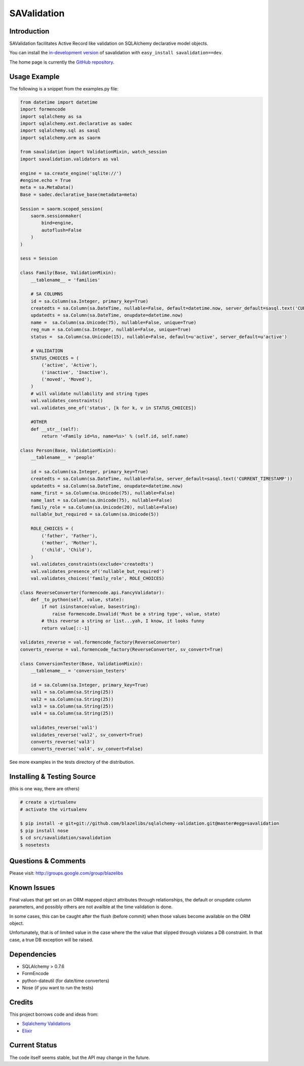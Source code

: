 SAValidation
############

.. image:: https://ci.appveyor.com/api/projects/status/92uq13xnk8woa59d?svg=true
    :target: https://ci.appveyor.com/project/level12/sqlalchemy-validation

.. image:: https://circleci.com/gh/blazelibs/sqlalchemy-validation.svg?&style=shield
    :target: https://circleci.com/gh/blazelibs/sqlalchemy-validation

.. image:: https://codecov.io/github/blazelibs/sqlalchemy-validation/coverage.svg?branch=master
    :target: https://codecov.io/github/blazelibs/sqlalchemy-validation?branch=master

Introduction
------------

SAValidation facilitates Active Record like validation on SQLAlchemy declarative model
objects.

You can install the `in-development version
<https://github.com/blazelibs/sqlalchemy-validation/archive/master.zip#egg=savalidation-dev>`_
of savalidation with ``easy_install savalidation==dev``.

The home page is currently the `GitHub repository
<https://github.com/blazelibs/sqlalchemy-validation>`_.

Usage Example
-------------

The following is a snippet from the examples.py file:

.. code-block:: python

    from datetime import datetime
    import formencode
    import sqlalchemy as sa
    import sqlalchemy.ext.declarative as sadec
    import sqlalchemy.sql as sasql
    import sqlalchemy.orm as saorm

    from savalidation import ValidationMixin, watch_session
    import savalidation.validators as val

    engine = sa.create_engine('sqlite://')
    #engine.echo = True
    meta = sa.MetaData()
    Base = sadec.declarative_base(metadata=meta)

    Session = saorm.scoped_session(
        saorm.sessionmaker(
            bind=engine,
            autoflush=False
        )
    )

    sess = Session

    class Family(Base, ValidationMixin):
        __tablename__ = 'families'

        # SA COLUMNS
        id = sa.Column(sa.Integer, primary_key=True)
        createdts = sa.Column(sa.DateTime, nullable=False, default=datetime.now, server_default=sasql.text('CURRENT_TIMESTAMP'))
        updatedts = sa.Column(sa.DateTime, onupdate=datetime.now)
        name =  sa.Column(sa.Unicode(75), nullable=False, unique=True)
        reg_num = sa.Column(sa.Integer, nullable=False, unique=True)
        status =  sa.Column(sa.Unicode(15), nullable=False, default=u'active', server_default=u'active')

        # VALIDATION
        STATUS_CHOICES = (
            ('active', 'Active'),
            ('inactive', 'Inactive'),
            ('moved', 'Moved'),
        )
        # will validate nullability and string types
        val.validates_constraints()
        val.validates_one_of('status', [k for k, v in STATUS_CHOICES])

        #OTHER
        def __str__(self):
            return '<Family id=%s, name=%s>' % (self.id, self.name)

    class Person(Base, ValidationMixin):
        __tablename__ = 'people'

        id = sa.Column(sa.Integer, primary_key=True)
        createdts = sa.Column(sa.DateTime, nullable=False, server_default=sasql.text('CURRENT_TIMESTAMP'))
        updatedts = sa.Column(sa.DateTime, onupdate=datetime.now)
        name_first = sa.Column(sa.Unicode(75), nullable=False)
        name_last = sa.Column(sa.Unicode(75), nullable=False)
        family_role = sa.Column(sa.Unicode(20), nullable=False)
        nullable_but_required = sa.Column(sa.Unicode(5))

        ROLE_CHOICES = (
            ('father', 'Father'),
            ('mother', 'Mother'),
            ('child', 'Child'),
        )
        val.validates_constraints(exclude='createdts')
        val.validates_presence_of('nullable_but_required')
        val.validates_choices('family_role', ROLE_CHOICES)

    class ReverseConverter(formencode.api.FancyValidator):
        def _to_python(self, value, state):
            if not isinstance(value, basestring):
                raise formencode.Invalid('Must be a string type', value, state)
            # this reverse a string or list...yah, I know, it looks funny
            return value[::-1]

    validates_reverse = val.formencode_factory(ReverseConverter)
    converts_reverse = val.formencode_factory(ReverseConverter, sv_convert=True)

    class ConversionTester(Base, ValidationMixin):
        __tablename__ = 'conversion_testers'

        id = sa.Column(sa.Integer, primary_key=True)
        val1 = sa.Column(sa.String(25))
        val2 = sa.Column(sa.String(25))
        val3 = sa.Column(sa.String(25))
        val4 = sa.Column(sa.String(25))

        validates_reverse('val1')
        validates_reverse('val2', sv_convert=True)
        converts_reverse('val3')
        converts_reverse('val4', sv_convert=False)

See more examples in the tests directory of the distribution.

Installing & Testing Source
---------------------------

(this is one way, there are others)

.. code-block:: bash

    # create a virtualenv
    # activate the virtualenv

    $ pip install -e git+git://github.com/blazelibs/sqlalchemy-validation.git@master#egg=savalidation
    $ pip install nose
    $ cd src/savalidation/savalidation
    $ nosetests

Questions & Comments
--------------------

Please visit: http://groups.google.com/group/blazelibs

Known Issues
------------

Final values that get set on an ORM mapped object attributes through
relationships, the default or onupdate column parameters, and possibly others
are not availble at the time validation is done.

In some cases, this can be caught after the flush (before commit) when those
values become available on the ORM object.

Unfortunately, that is of limited value in the case where the the value that
slipped through violates a DB constraint.  In that case, a true DB exception
will be raised.

Dependencies
------------

* SQLAlchemy > 0.7.6
* FormEncode
* python-dateutil (for date/time converters)
* Nose (if you want to run the tests)

Credits
-------

This project borrows code and ideas from:

* `Sqlalchemy Validations <http://code.google.com/p/sqlalchemy-validations/>`_
* `Elixir <http://elixir.ematia.de/apidocs/elixir.html>`_

Current Status
--------------

The code itself seems stable, but the API may change in the future.
